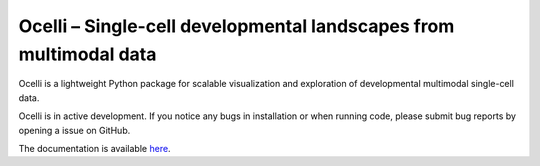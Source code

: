 Ocelli – Single-cell developmental landscapes from multimodal data
==================================================================

Ocelli is a lightweight Python package for scalable visualization and exploration of developmental multimodal single-cell data.

Ocelli is in active development. If you notice any bugs in installation or when running code, please submit bug reports by opening a issue on GitHub.

The documentation is available `here <https://ocelli.readthedocs.io>`_.